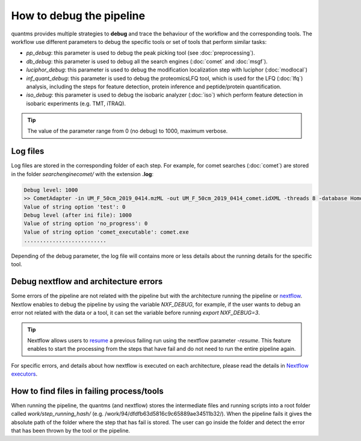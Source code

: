 How to debug the pipeline
=========================

quantms provides multiple strategies to **debug** and trace the behaviour of the workflow and the corresponding tools. The workflow use different parameters to debug the specific tools or set of tools that perform similar tasks:

- `pp_debug`: this parameter is used to debug the peak picking tool (see :doc:`preprocessing`).
- `db_debug`: this parameter is used to debug all the search engines (:doc:`comet` and :doc:`msgf`).
- `luciphor_debug`: this parameter is used to debug the modification localization step with luciphor (:doc:`modlocal`)
- `inf_quant_debug`: this parameter is used to debug the proteomicsLFQ tool, which is used for the LFQ (:doc:`lfq`) analysis, including the steps for feature detection, protein inference and peptide/protein quantification.
- `iso_debug`: this parameter is used to debug the isobaric analyzer (:doc:`iso`) which perform feature detection in isobaric experiments (e.g. TMT, iTRAQ).

.. tip:: The value of the parameter range from 0 (no debug) to 1000, maximum verbose.

Log files
-------------------

Log files are stored in the corresponding folder of each step. For example, for comet searches (:doc:`comet`) are stored in the folder `searchenginecomet/` with the extension **.log**:

.. code-block:: bash

   Debug level: 1000
   >> CometAdapter -in UM_F_50cm_2019_0414.mzML -out UM_F_50cm_2019_0414_comet.idXML -threads 8 -database Homo-sapiens-uniprot-reviewed-contaminants-decoy-202108.fasta -instrument low_res -missed_cleavages 2 -min_peptide_length 6 -max_peptide_length 40 -num_hits 1 -num_enzyme_termini fully -enzyme Trypsin/P -isotope_error 0/1 -precursor_charge 2:4 -fixed_modifications "Carbamidomethyl (C)" "TMT6plex (K)" -variable_modifications "Acetyl (Protein N-term)" "Oxidation (M)" "TMT6plex (Protein N-term)" "TMT6plex (S)" -max_variable_mods_in_peptide 3 -precursor_mass_tolerance 20 -precursor_error_units ppm -fragment_mass_tolerance 0.6 -fragment_bin_offset 0.4 -debug 1000 -force
   Value of string option 'test': 0
   Debug level (after ini file): 1000
   Value of string option 'no_progress': 0
   Value of string option 'comet_executable': comet.exe
   ..........................

Depending of the debug parameter, the log file will contains more or less details about the running details for the specific tool.

Debug nextflow and architecture errors
---------------------------------------

Some errors of the pipeline are not related with the pipeline but with the architecture running the pipeline
or `nextflow <https://www.nextflow.io>`_. Nextlow enables to debug the pipeline by using the variable `NXF_DEBUG`,
for example, if the user wants to debug an error not related with the data or a tool,
it can set the variable before running `export NXF_DEBUG=3`.

.. tip:: Nextflow allows users to `resume <https://www.nextflow.io/blog/2019/troubleshooting-nextflow-resume.html>`__
    a previous failing run using the nextflow parameter `-resume`. This feature enables to start the processing
    from the steps that have fail and do not need to run the entire pipeline again.

For specific errors, and details about how nextflow is executed on each architecture,
please read the details in `Nextflow executors <https://www.nextflow.io/docs/latest/executor.html>`_.

How to find files in failing process/tools
-------------------------------------------

When running the pipeline, the quantms (and nextflow) stores the intermediate files and running scripts
into a root folder called `work/step_running_hash/` (e.g. /work/94/dfdfb63d5816c9c65889ae34511b32/).
When the pipeline fails it gives the absolute path of the folder where the step that has fail is stored.
The user can go inside the folder and detect the error that has been thrown by the tool or the pipeline.

